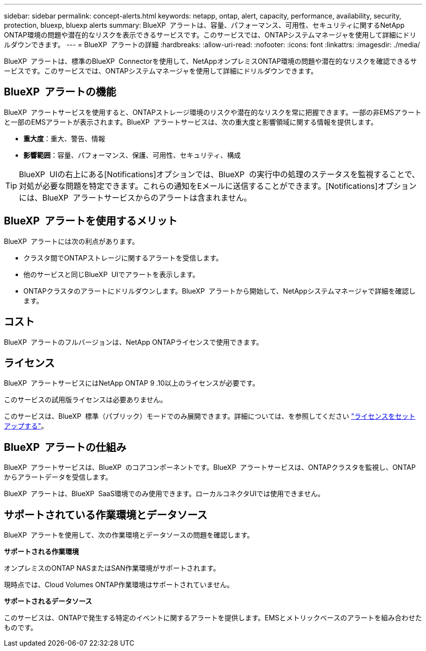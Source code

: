 ---
sidebar: sidebar 
permalink: concept-alerts.html 
keywords: netapp, ontap, alert, capacity, performance, availability, security, protection, bluexp, bluexp alerts 
summary: BlueXP  アラートは、容量、パフォーマンス、可用性、セキュリティに関するNetApp ONTAP環境の問題や潜在的なリスクを表示できるサービスです。このサービスでは、ONTAPシステムマネージャを使用して詳細にドリルダウンできます。 
---
= BlueXP  アラートの詳細
:hardbreaks:
:allow-uri-read: 
:nofooter: 
:icons: font
:linkattrs: 
:imagesdir: ./media/


[role="lead"]
BlueXP  アラートは、標準のBlueXP  Connectorを使用して、NetAppオンプレミスONTAP環境の問題や潜在的なリスクを確認できるサービスです。このサービスでは、ONTAPシステムマネージャを使用して詳細にドリルダウンできます。



== BlueXP  アラートの機能

BlueXP  アラートサービスを使用すると、ONTAPストレージ環境のリスクや潜在的なリスクを常に把握できます。一部の非EMSアラートと一部のEMSアラートが表示されます。BlueXP  アラートサービスは、次の重大度と影響領域に関する情報を提供します。

* *重大度*：重大、警告、情報
* *影響範囲*：容量、パフォーマンス、保護、可用性、セキュリティ、構成



TIP: BlueXP  UIの右上にある[Notifications]オプションでは、BlueXP  の実行中の処理のステータスを監視することで、対処が必要な問題を特定できます。これらの通知をEメールに送信することができます。[Notifications]オプションには、BlueXP  アラートサービスからのアラートは含まれません。



== BlueXP  アラートを使用するメリット

BlueXP  アラートには次の利点があります。

* クラスタ間でONTAPストレージに関するアラートを受信します。
* 他のサービスと同じBlueXP  UIでアラートを表示します。
* ONTAPクラスタのアラートにドリルダウンします。BlueXP  アラートから開始して、NetAppシステムマネージャで詳細を確認します。




== コスト

BlueXP  アラートのフルバージョンは、NetApp ONTAPライセンスで使用できます。



== ライセンス

BlueXP  アラートサービスにはNetApp ONTAP 9 .10以上のライセンスが必要です。

このサービスの試用版ライセンスは必要ありません。

このサービスは、BlueXP  標準（パブリック）モードでのみ展開できます。詳細については、を参照してください link:alerts-start-licenses.html["ライセンスをセットアップする"]。



== BlueXP  アラートの仕組み

BlueXP  アラートサービスは、BlueXP  のコアコンポーネントです。BlueXP  アラートサービスは、ONTAPクラスタを監視し、ONTAPからアラートデータを受信します。

BlueXP  アラートは、BlueXP  SaaS環境でのみ使用できます。ローカルコネクタUIでは使用できません。



== サポートされている作業環境とデータソース

BlueXP  アラートを使用して、次の作業環境とデータソースの問題を確認します。

*サポートされる作業環境*

オンプレミスのONTAP NASまたはSAN作業環境がサポートされます。

現時点では、Cloud Volumes ONTAP作業環境はサポートされていません。

*サポートされるデータソース*

このサービスは、ONTAPで発生する特定のイベントに関するアラートを提供します。EMSとメトリックベースのアラートを組み合わせたものです。
